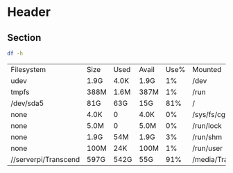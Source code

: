 * Header

** Section

#+BEGIN_SRC sh :results both :exports both
df -h
#+END_SRC

#+RESULTS:
| Filesystem           | Size | Used | Avail | Use% | Mounted          | on |
| udev                 | 1.9G | 4.0K | 1.9G  |   1% | /dev             |    |
| tmpfs                | 388M | 1.6M | 387M  |   1% | /run             |    |
| /dev/sda5            | 81G  | 63G  | 15G   |  81% | /                |    |
| none                 | 4.0K | 0    | 4.0K  |   0% | /sys/fs/cgroup   |    |
| none                 | 5.0M | 0    | 5.0M  |   0% | /run/lock        |    |
| none                 | 1.9G | 54M  | 1.9G  |   3% | /run/shm         |    |
| none                 | 100M | 24K  | 100M  |   1% | /run/user        |    |
| //serverpi/Transcend | 597G | 542G | 55G   |  91% | /media/Transcend |    |
